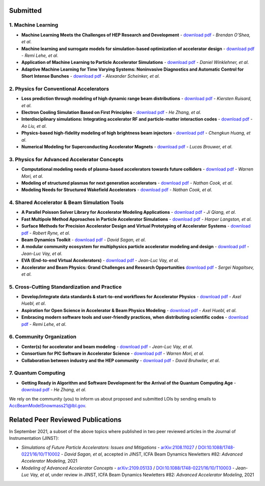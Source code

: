 .. _loi-submitted:

Submitted
=========

1. Machine Learning
-------------------
- **Machine Learning Meets the Challenges of HEP Research and Development** - `download pdf <https://www.snowmass21.org/docs/files/summaries/AF/SNOWMASS21-AF6_AF4-CompF3_CompF2_Brendan_OShea-165.pdf>`__ - *Brendan O'Shea, et al*.

- **Machine learning and surrogate models for simulation-based optimization of accelerator design** - `download pdf <https://www.snowmass21.org/docs/files/summaries/CompF/SNOWMASS21-CompF2_CompF3-AF1_AF6_Lehe-075.pdf>`__ - *Remi Lehe, et al*.

- **Application of Machine Learning to Particle Accelerator Simulations** - `download pdf <https://www.snowmass21.org/docs/files/summaries/CompF/SNOWMASS21-CompF3_CompF0-AF1_AF0_Winklehner-108.pdf>`__ - *Daniel Winklehner, et al*.

- **Adaptive Machine Learning for Time Varying Systems: Noninvasive Diagnostics and Automatic Control for Short Intense Bunches** - `download pdf <https://www.snowmass21.org/docs/files/summaries/AF/SNOWMASS21-AF1_AF4_Alexander_Scheinker,_ascheink@lanl.gov-029.pdf>`__ - *Alexander Scheinker, et al*.

2. Physics for Conventional Accelerators
----------------------------------------
- **Loss prediction through modeling of high dynamic range beam distributions** - `download pdf <https://www.snowmass21.org/docs/files/summaries/AF/SNOWMASS21-AF1_AF2_Kiersten_Ruisard-145.pdf>`__ - *Kiersten Ruisard, et al*.

- **Electron Cooling Simulation Based on First Principles** - `download pdf <https://www.snowmass21.org/docs/files/summaries/CompF/SNOWMASS21-CompF2_CompF0_HeZhang-073.pdf>`__ - *He Zhang, et al*.

- **Interdisciplinary simulations: Integrating accelerator RF and particle-matter interaction codes** - `download pdf <https://www.snowmass21.org/docs/files/summaries/CompF/SNOWMASS21-CompF2_CompF0_Ao_Liu-090.pdf>`__ - *Ao Liu, et al*.

- **Physics-based high-fidelity modeling of high brightness beam injectors** - `download pdf <https://www.snowmass21.org/docs/files/summaries/AF/SNOWMASS21-AF7_AF1-CompF2_CompF0_Huang-183.pdf>`__ - *Chengkun Huang, et al*.

- **Numerical Modeling for Superconducting Accelerator Magnets** - `download pdf <https://www.snowmass21.org/docs/files/summaries/CompF/SNOWMASS21-CompF2_CompF0-AF7_AF0-027.pdf>`__ - *Lucas Brouwer, et al*.

3. Physics for Advanced Accelerator Concepts
--------------------------------------------
- **Computational modeling needs of plasma-based accelerators towards future colliders** - `download pdf <https://www.snowmass21.org/docs/files/summaries/AF/SNOWMASS21-AF1_AF6_Mori-218.pdf>`__ - *Warren Mori, et al*.

- **Modeling of structured plasmas for next generation accelerators** - `download pdf <https://www.snowmass21.org/docs/files/summaries/CompF/SNOWMASS21-CompF2_CompF0-AF6_AF0_Nathan_Cook-099.pdf>`__ - *Nathan Cook, et al*.

- **Modeling Needs for Structured Wakefield Accelerators** - `download pdf <https://www.snowmass21.org/docs/files/summaries/CompF/SNOWMASS21-CompF2_CompF0_Cook-110.pdf>`__ - *Nathan Cook, et al*.

4. Shared Accelerator & Beam Simulation Tools
--------------------------------------------------------
- **A Parallel Poisson Solver Library for Accelerator Modeling Applications** - `download pdf <https://www.snowmass21.org/docs/files/summaries/CompF/SNOWMASS21-CompF2_CompF0-050.pdf>`__ - *Ji Qiang, et al*.

- **Fast Multipole Method Approaches in Particle Accelerator Simulations** - `download pdf <https://www.snowmass21.org/docs/files/summaries/CompF/SNOWMASS21-CompF2_CompF1_Harper_Langston-018.pdf>`__ - *Harper Langston, et al*.

- **Surface Methods for Precision Accelerator Design and Virtual Prototyping of Accelerator Systems** - `download pdf <https://www.snowmass21.org/docs/files/summaries/CompF/SNOWMASS21-CompF2_CompF0_Robert_Ryne-071.pdf>`__ - *Robert Ryne, et al*.

- **Beam Dynamics Toolkit** - `download pdf <https://www.snowmass21.org/docs/files/summaries/CompF/SNOWMASS21-CompF2_CompF0_Sagan-077.pdf>`__ - *David Sagan, et al*.

- **A modular community ecosystem for multiphysics particle accelerator modeling and design** - `download pdf <https://www.snowmass21.org/docs/files/summaries/CompF/SNOWMASS21-CompF2_CompF0-AF1_AF0_Vay-070.pdf>`__ - *Jean-Luc Vay, et al*.

- **EVA (End-to-end Virtual Accelerators)** - `download pdf <https://www.snowmass21.org/docs/files/summaries/CompF/SNOWMASS21-CompF2_CompF0-AF1_AF0_Vay-067.pdf>`__ - *Jean-Luc Vay, et al*.

- **Accelerator and Beam Physics: Grand Challenges and Research Opportunities** `download pdf <https://www.snowmass21.org/docs/files/summaries/AF/SNOWMASS21-AF1_AF7_S_Nagaitsev-056.pdf>`__ - *Sergei Nagaitsev, et al*.

5. Cross-Cutting Standardization and Practice
---------------------------------------------
- **Develop/integrate data standards & start-to-end workflows for Accelerator Physics** - `download pdf <https://www.snowmass21.org/docs/files/summaries/CompF/SNOWMASS21-CompF2_CompF7-AF1_AF0_Huebl-079.pdf>`__ - *Axel Huebl, et al*.

- **Aspiration for Open Science in Accelerator & Beam Physics Modeling** - `download pdf <https://www.snowmass21.org/docs/files/summaries/CompF/SNOWMASS21-CompF2_CompF7-AF1_AF0_Huebl-081.pdf>`__ - *Axel Huebl, et al*.

- **Embracing modern software tools and user-friendly practices, when distributing scientific codes** - `download pdf <https://www.snowmass21.org/docs/files/summaries/CompF/SNOWMASS21-CompF2_CompF0_Lehe-076.pdf>`__ - *Remi Lehe, et al*.

6. Community Organization
-------------------------
- **Center(s) for accelerator and beam modeling** - `download pdf <https://www.snowmass21.org/docs/files/summaries/CompF/SNOWMASS21-CompF2_CompF0-AF1_AF0_Vay-069.pdf>`__ - *Jean-Luc Vay, et al*.

- **Consortium for PIC Software in Accelerator Science** - `download pdf <https://www.snowmass21.org/docs/files/summaries/CompF/SNOWMASS21-CompF2_CompF0-AF6_AF1_tsung-082.pdf>`__ - *Warren Mori, et al*.

- **Collaboration between industry and the HEP community** - `download pdf <https://www.snowmass21.org/docs/files/summaries/CommF/SNOWMASS21-CommF1_CommF0-AF0_AF1_Bruhwiler-066.pdf>`__ - *David Bruhwiler, et al*.

7. Quantum Computing
--------------------
- **Getting Ready in Algorithm and Software Development for the Arrival of the Quantum Computing Age** - `download pdf <https://www.snowmass21.org/docs/files/summaries/CompF/SNOWMASS21-CompF2_CompF0_HeZhang-072.pdf>`__ - *He Zhang, et al*.


We rely on the community (you) to inform us about proposed and submitted LOIs by sending emails to AccBeamModelSnowmass21@lbl.gov.


.. _loi-related-papers:

Related Peer Reviewed Publications
==================================

In September 2021, a subset of the above topics where published in two peer reviewed articles in the Journal of Instrumentation (JINST):

- *Simulations of Future Particle Accelerators: Issues and Mitigations* - `arXiv:2108.11027 <https://arxiv.org/abs/2108.11027>`_ / `DOI:10.1088/1748-0221/16/10/T10002 <https://doi.org/10.1088/1748-0221/16/10/T10002>`_ - *David Sagan, et al*, accepted in JINST, ICFA Beam Dynamics Newletters #82: *Advanced Accelerator Modeling*, 2021
- *Modeling of Advanced Accelerator Concepts* - `arXiv:2109.05133 <https://arxiv.org/abs/2109.05133>`_ / `DOI:10.1088/1748-0221/16/10/T10003 <https://doi.org/10.1088/1748-0221/16/10/T10003>`_ - *Jean-Luc Vay, et al*, under review in JINST, ICFA Beam Dynamics Newletters #82: *Advanced Accelerator Modeling*, 2021
